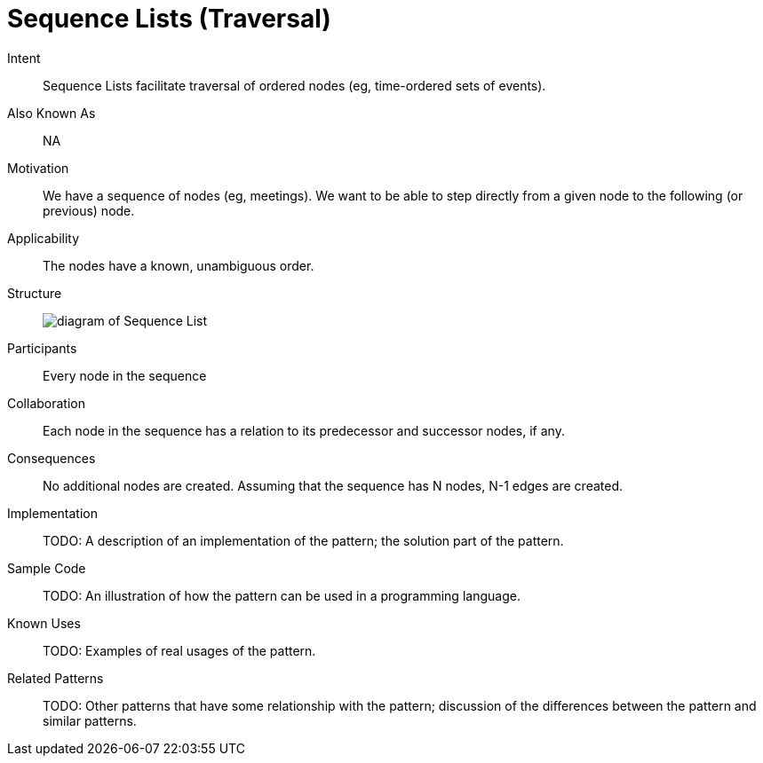 = Sequence Lists (Traversal)

Intent::

Sequence Lists facilitate traversal of ordered nodes (eg, time-ordered sets of events).

Also Known As::

NA

Motivation::

We have a sequence of nodes (eg, meetings).
We want to be able to step directly from a given node
to the following (or previous) node.

Applicability::

The nodes have a known, unambiguous order.

Structure::

image:https://raw.githubusercontent.com/neo4j-contrib/design-patterns/master/data-modeling/images/Sequence-List.png[diagram of Sequence List]

Participants::

Every node in the sequence

Collaboration::

Each node in the sequence has a relation to its predecessor and successor nodes, if any.

Consequences::

No additional nodes are created.
Assuming that the sequence has N nodes, N-1 edges are created.

Implementation::

TODO: A description of an implementation of the pattern; the solution part of the pattern.

Sample Code::

TODO: An illustration of how the pattern can be used in a programming language.

Known Uses::

TODO: Examples of real usages of the pattern.

Related Patterns::

TODO: Other patterns that have some relationship with the pattern;
discussion of the differences between the pattern and similar patterns.

